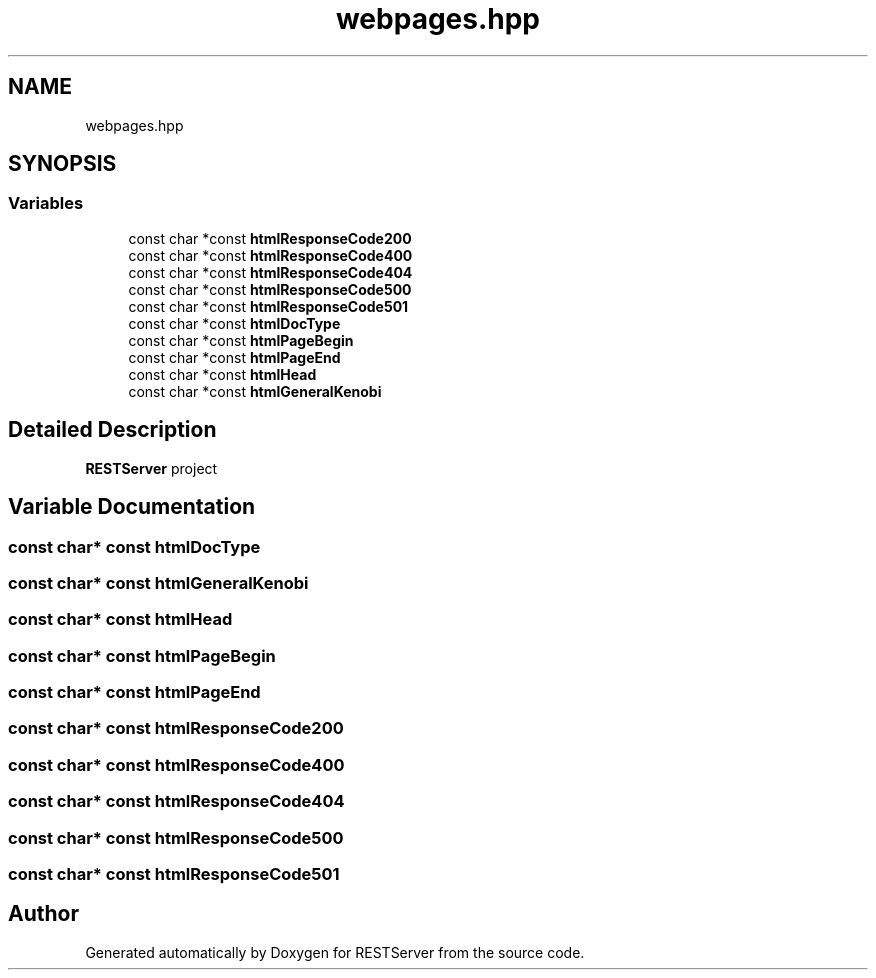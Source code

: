 .TH "webpages.hpp" 3 "Wed Apr 8 2020" "Version .." "RESTServer" \" -*- nroff -*-
.ad l
.nh
.SH NAME
webpages.hpp
.SH SYNOPSIS
.br
.PP
.SS "Variables"

.in +1c
.ti -1c
.RI "const char *const \fBhtmlResponseCode200\fP"
.br
.ti -1c
.RI "const char *const \fBhtmlResponseCode400\fP"
.br
.ti -1c
.RI "const char *const \fBhtmlResponseCode404\fP"
.br
.ti -1c
.RI "const char *const \fBhtmlResponseCode500\fP"
.br
.ti -1c
.RI "const char *const \fBhtmlResponseCode501\fP"
.br
.ti -1c
.RI "const char *const \fBhtmlDocType\fP"
.br
.ti -1c
.RI "const char *const \fBhtmlPageBegin\fP"
.br
.ti -1c
.RI "const char *const \fBhtmlPageEnd\fP"
.br
.ti -1c
.RI "const char *const \fBhtmlHead\fP"
.br
.ti -1c
.RI "const char *const \fBhtmlGeneralKenobi\fP"
.br
.in -1c
.SH "Detailed Description"
.PP 
\fBRESTServer\fP project 
.SH "Variable Documentation"
.PP 
.SS "const char* const htmlDocType"

.SS "const char* const htmlGeneralKenobi"

.SS "const char* const htmlHead"

.SS "const char* const htmlPageBegin"

.SS "const char* const htmlPageEnd"

.SS "const char* const htmlResponseCode200"

.SS "const char* const htmlResponseCode400"

.SS "const char* const htmlResponseCode404"

.SS "const char* const htmlResponseCode500"

.SS "const char* const htmlResponseCode501"

.SH "Author"
.PP 
Generated automatically by Doxygen for RESTServer from the source code\&.
